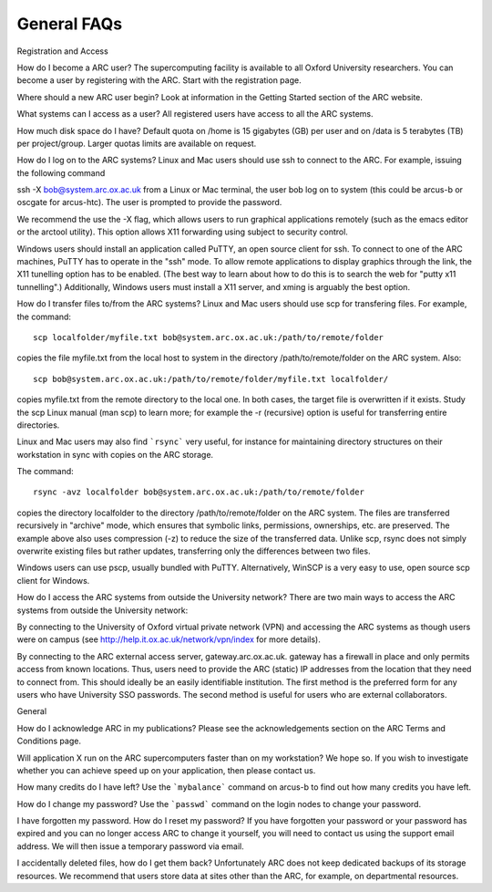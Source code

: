 General FAQs
------------
 

Registration and Access
 
How do I become a ARC user?
The supercomputing facility is available to all Oxford University researchers.  You can become a user by registering with the ARC. Start with the registration page.

 
Where should a new ARC user begin?
Look at information in the Getting Started section of the ARC website.

 
What systems can I access as a user?
All registered users have access to all the ARC systems.

 
How much disk space do I have?
Default quota on /home is 15 gigabytes (GB) per user and on /data is 5 terabytes (TB) per project/group.  Larger quotas limits are available on request.

 
How do I log on to the ARC systems?
Linux and Mac users should use ssh to connect to the ARC.  For example, issuing the following command 

ssh -X bob@system.arc.ox.ac.uk
from a Linux or Mac terminal, the user bob log on to system (this could be arcus-b or oscgate for arcus-htc).  The user is prompted to provide the password.

We recommend the use the -X flag, which allows users to run graphical applications remotely (such as the emacs editor or the arctool utility).  This option allows
X11 forwarding using subject to security control.

Windows users should install an application called PuTTY, an open source client for ssh. To connect to one of the ARC machines, PuTTY has to operate in the "ssh"
mode.  To allow remote applications to display graphics through the link, the X11 tunelling option has to be enabled.  (The best way to learn about how to do this
is to search the web for "putty x11 tunnelling".)  Additionally, Windows users must install a X11 server, and xming is arguably the best option.

 
How do I transfer files to/from the ARC systems?
Linux and Mac users should use scp for transfering files.  For example, the command::

   scp localfolder/myfile.txt bob@system.arc.ox.ac.uk:/path/to/remote/folder

copies the file myfile.txt from the local host to system in the directory /path/to/remote/folder on the ARC system.  Also::

   scp bob@system.arc.ox.ac.uk:/path/to/remote/folder/myfile.txt localfolder/

copies myfile.txt from the remote directory to the local one.  In both cases, the target file is overwritten if it exists.  Study the scp Linux manual (man scp)
to learn more; for example the -r (recursive) option is useful for transferring entire directories.

Linux and Mac users may also find ```rsync``` very useful, for instance for maintaining directory structures on their workstation in sync with copies on the ARC storage.

The command::

   rsync -avz localfolder bob@system.arc.ox.ac.uk:/path/to/remote/folder

copies the directory localfolder to the directory /path/to/remote/folder on the ARC system. The files are transferred recursively in "archive" mode, which ensures that symbolic links, permissions, ownerships, etc. are preserved.  The example above also uses compression (-z) to reduce the size of the transferred data. Unlike scp, rsync does not simply overwrite existing files but rather updates, transferring only the differences between two files.

Windows users can use pscp, usually bundled with PuTTY.  Alternatively, WinSCP is a very easy to use, open source scp client for Windows.

 
How do I access the ARC systems from outside the University network?
There are two main ways to access the ARC systems from outside the University network:

By connecting to the University of Oxford virtual private network (VPN) and accessing the ARC systems as though users were on campus
(see http://help.it.ox.ac.uk/network/vpn/index for more details).

By connecting to the ARC external access server, gateway.arc.ox.ac.uk. gateway has a firewall in place and only permits access from known locations.
Thus, users need to provide the ARC (static) IP addresses from the location that they need to connect from.  This should ideally be an easily identifiable institution.
The first method is the preferred form for any users who have University SSO passwords.  The second method is useful for users who are external collaborators.


General
 
How do I acknowledge ARC in my publications?
Please see the acknowledgements section on the ARC Terms and Conditions page.

 
Will application X run on the ARC supercomputers faster than on my workstation?
We hope so.  If you wish to investigate whether you can achieve speed up on your application, then please contact us.

 
How many credits do I have left?
Use the ```mybalance``` command on arcus-b to find out how many credits you have left.

 
How do I change my password?
Use the ```passwd``` command on the login nodes to change your password.

 
I have forgotten my password. How do I reset my password?
If you have forgotten your password or your password has expired and you can no longer access ARC to change it yourself, you will need to contact us using
the support email address.  We will then issue a temporary password via email.

 
I accidentally deleted files, how do I get them back?
Unfortunately ARC does not keep dedicated backups of its storage resources.  We recommend that users store data at sites other than the ARC, for example, on
departmental resources.
